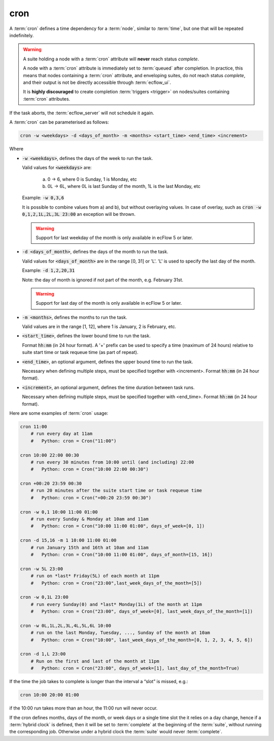 .. _text_based_def_cron:

cron
////

A :term:`cron` defines a time dependency for a :term:`node`, similar to :term:`time`,
but one that will be repeated indefinitely.

.. warning::

    A suite holding a node with a :term:`cron` attribute will **never** reach status *complete*.

    A node with a :term:`cron` attribute is immediately set to :term:`queued` after completion.
    In practice, this means that nodes containing a :term:`cron` attribute, and enveloping suites,
    do not reach status *complete*, and their output is not be directly accessible through :term:`ecflow_ui`.

    It is **highly discouraged** to create completion :term:`triggers <trigger>` on nodes/suites containing :term:`cron` attributes.

If the task aborts, the :term:`ecflow_server` will not schedule it again.

A :term:`cron` can be parameterised as follows:

.. code-block:: text

   cron -w <weekdays> -d <days_of_month> -m <months> <start_time> <end_time> <increment>

Where

- :code:`-w <weekdays>`, defines the days of the week to run the task.

  Valid values for :code:`<weekdays>` are:

    a) 0 → 6, where 0 is Sunday, 1 is Monday, etc
    b) 0L → 6L, where 0L is last Sunday of the month, 1L is the last Monday, etc

  Example: :code:`-w 0,3,6`

  It is possible to combine values from a) and b), but without overlaying values.
  In case of overlay, such as :code:`cron -w 0,1,2,1L,2L,3L 23:00` an exception
  will be thrown.

  .. warning::

     Support for last weekday of the month is only available in ecFlow 5 or later.

- :code:`-d <days_of_month>`, defines the days of the month to run the task.

  Valid values for :code:`<days_of_month>` are in the range [0, 31] or 'L'.
  'L' is used to specify the last day of the month.

  Example: :code:`-d 1,2,20,31`

  Note: the day of month is ignored if not part of the month, e.g. February 31st.

  .. warning::

     Support for last day of the month is only available in ecFlow 5 or later.

- :code:`-m <months>`, defines the months to run the task.

  Valid values are in the range [1, 12], where 1 is January, 2 is February, etc.

- :code:`<start_time>`, defines the lower bound time to run the task.

  Format :code:`hh:mm` (in 24 hour format).
  A '+' prefix can be used to specify a time (maximum of 24 hours)
  relative to suite start time or task requeue time (as part of repeat).

- :code:`<end_time>`, an optional argument, defines the upper bound time to run the task.

  Necessary when defining multiple steps, must be specified together with <increment>.
  Format :code:`hh:mm` (in 24 hour format).

- :code:`<increment>`, an optional argument, defines the time duration between task runs.

  Necessary when defining multiple steps, must be specified together with <end_time>.
  Format :code:`hh:mm` (in 24 hour format).

Here are some examples of :term:`cron` usage:

.. code-block:: shell

   cron 11:00
       # run every day at 11am
       #   Python: cron = Cron("11:00")

   cron 10:00 22:00 00:30
       # run every 30 minutes from 10:00 until (and including) 22:00
       #   Python: cron = Cron("10:00 22:00 00:30")

   cron +00:20 23:59 00:30
       # run 20 minutes after the suite start time or task requeue time
       #   Python: cron = Cron("+00:20 23:59 00:30")

   cron -w 0,1 10:00 11:00 01:00
       # run every Sunday & Monday at 10am and 11am
       #   Python: cron = Cron("10:00 11:00 01:00", days_of_week=[0, 1])

   cron -d 15,16 -m 1 10:00 11:00 01:00
       # run January 15th and 16th at 10am and 11am
       #   Python: cron = Cron("10:00 11:00 01:00", days_of_month=[15, 16])

   cron -w 5L 23:00
       # run on *last* Friday(5L) of each month at 11pm
       #   Python: cron = Cron("23:00",last_week_days_of_the_month=[5])

   cron -w 0,1L 23:00
       # run every Sunday(0) and *last* Monday(1L) of the month at 11pm
       #   Python: cron = Cron("23:00", days_of_week=[0], last_week_days_of_the_month=[1])

   cron -w 0L,1L,2L,3L,4L,5L,6L 10:00
       # run on the last Monday, Tuesday, ..., Sunday of the month at 10am
       #   Python: cron = Cron("10:00", last_week_days_of_the_month=[0, 1, 2, 3, 4, 5, 6])

   cron -d 1,L 23:00
       # Run on the first and last of the month at 11pm
       #   Python: cron = Cron("23:00", days_of_week=[1], last_day_of_the_month=True)


If the time the job takes to complete is longer than the interval a “slot” is missed,
e.g.:

.. code-block:: shell

   cron 10:00 20:00 01:00

if the 10:00 run takes more than an hour, the 11:00 run will never occur.

If the cron defines months, days of the month, or week days or a single time slot
the it relies on a day change, hence if a :term:`hybrid clock` is defined,
then it will be set to :term:`complete` at  the beginning of the :term:`suite`,
without running  the corresponding job.
Otherwise under a hybrid clock the :term:`suite` would never :term:`complete`.
